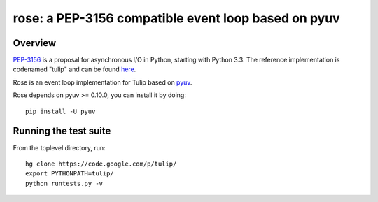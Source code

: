 
====================================================
rose: a PEP-3156 compatible event loop based on pyuv
====================================================


Overview
========

`PEP-3156 <http://www.python.org/dev/peps/pep-3156/>`_ is a proposal for asynchronous I/O in Python,
starting with Python 3.3. The reference implementation is codenamed "tulip" and can be found
`here <https://code.google.com/p/tulip/>`_.

Rose is an event loop implementation for Tulip based on `pyuv <https://github.com/saghul/pyuv>`_.

Rose depends on pyuv >= 0.10.0, you can install it by doing:

::

    pip install -U pyuv


Running the test suite
======================

From the toplevel directory, run:

::

    hg clone https://code.google.com/p/tulip/
    export PYTHONPATH=tulip/
    python runtests.py -v


